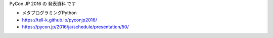 PyCon JP 2016 の 発表資料 です

* メタプログラミングPython
* https://tell-k.github.io/pyconjp2016/
* https://pycon.jp/2016/ja/schedule/presentation/50/
